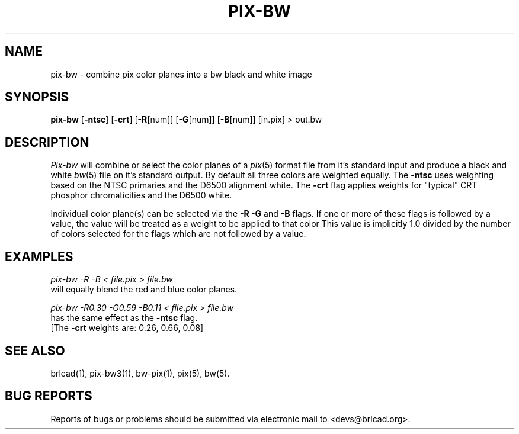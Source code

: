 .TH PIX-BW 1 BRL-CAD
.\"                       P I X - B W . 1
.\" BRL-CAD
.\"
.\" Copyright (c) 2005-2010 United States Government as represented by
.\" the U.S. Army Research Laboratory.
.\"
.\" Redistribution and use in source (Docbook format) and 'compiled'
.\" forms (PDF, PostScript, HTML, RTF, etc), with or without
.\" modification, are permitted provided that the following conditions
.\" are met:
.\"
.\" 1. Redistributions of source code (Docbook format) must retain the
.\" above copyright notice, this list of conditions and the following
.\" disclaimer.
.\"
.\" 2. Redistributions in compiled form (transformed to other DTDs,
.\" converted to PDF, PostScript, HTML, RTF, and other formats) must
.\" reproduce the above copyright notice, this list of conditions and
.\" the following disclaimer in the documentation and/or other
.\" materials provided with the distribution.
.\"
.\" 3. The name of the author may not be used to endorse or promote
.\" products derived from this documentation without specific prior
.\" written permission.
.\"
.\" THIS DOCUMENTATION IS PROVIDED BY THE AUTHOR AS IS'' AND ANY
.\" EXPRESS OR IMPLIED WARRANTIES, INCLUDING, BUT NOT LIMITED TO, THE
.\" IMPLIED WARRANTIES OF MERCHANTABILITY AND FITNESS FOR A PARTICULAR
.\" PURPOSE ARE DISCLAIMED. IN NO EVENT SHALL THE AUTHOR BE LIABLE FOR
.\" ANY DIRECT, INDIRECT, INCIDENTAL, SPECIAL, EXEMPLARY, OR
.\" CONSEQUENTIAL DAMAGES (INCLUDING, BUT NOT LIMITED TO, PROCUREMENT
.\" OF SUBSTITUTE GOODS OR SERVICES; LOSS OF USE, DATA, OR PROFITS; OR
.\" BUSINESS INTERRUPTION) HOWEVER CAUSED AND ON ANY THEORY OF
.\" LIABILITY, WHETHER IN CONTRACT, STRICT LIABILITY, OR TORT
.\" (INCLUDING NEGLIGENCE OR OTHERWISE) ARISING IN ANY WAY OUT OF THE
.\" USE OF THIS DOCUMENTATION, EVEN IF ADVISED OF THE POSSIBILITY OF
.\" SUCH DAMAGE.
.\"
.\".\".\"
.SH NAME
pix\(hybw \- combine pix color planes into a bw black and white image
.SH SYNOPSIS
.B pix-bw
.RB [ \-ntsc ]
.RB [ \-crt ]
.RB [ \-R [num]]
.RB [ \-G [num]]
.RB [ \-B [num]]
[in.pix]
\>\ out.bw
.SH DESCRIPTION
.I Pix-bw
will combine or select the color planes of a
.IR pix (5)
format
file from it's standard input
and produce a black and white
.IR bw (5)
file on it's standard output.
By default all three colors are weighted equally.  The
.B \-ntsc
uses weighting based on the NTSC primaries and the D6500
alignment white.  The
.B \-crt
flag applies weights for "typical" CRT phosphor chromaticities
and the D6500 white.
.PP
Individual color plane(s) can be selected via the
.B \-R\ \-G
and
.B \-B
flags.
If one or more of these flags is followed by a value,
the value will be treated as a weight
to be applied to that color
This value is implicitly 1.0 divided by
the number of colors selected for the flags which are not followed
by a value.
.SH EXAMPLES
.I pix-bw\ \-R\ \-B\ \<\ file.pix\ \>\ file.bw
.br
will equally blend the red and blue color planes.
.PP
.I pix-bw\ \-R0.30\ \-G0.59\ \-B0.11\ \<\ file.pix\ \>\ file.bw
.br
has the same effect as the
.B \-ntsc
flag.
.br
[The
.B \-crt
weights are: 0.26, 0.66, 0.08]
.SH "SEE ALSO"
brlcad(1), pix-bw3(1), bw-pix(1), pix(5), bw(5).
.SH "BUG REPORTS"
Reports of bugs or problems should be submitted via electronic
mail to <devs@brlcad.org>.
